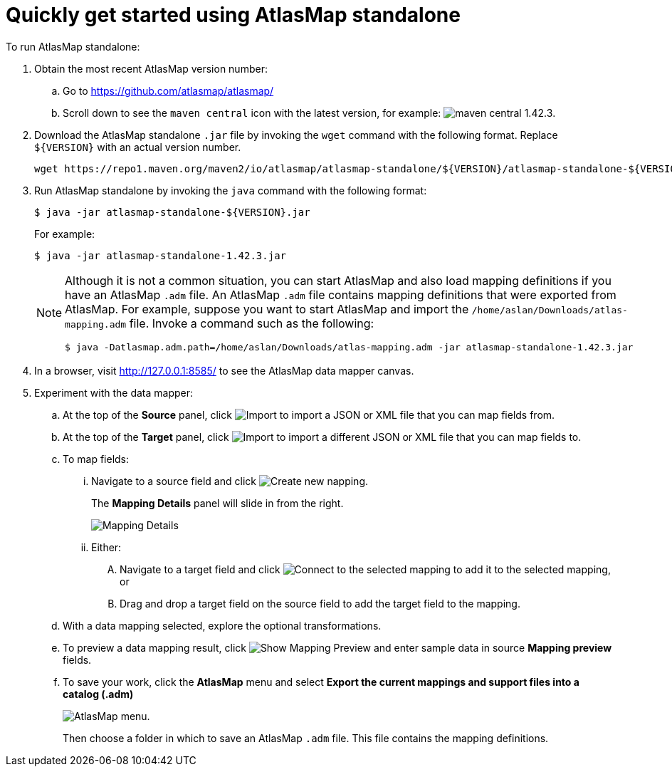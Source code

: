 [[quickstart]]
= Quickly get started using AtlasMap standalone

To run AtlasMap standalone:

. Obtain the most recent AtlasMap version number:
.. Go to link:https://github.com/atlasmap/atlasmap/[]
.. Scroll down to see the `maven central` icon with the latest
version, for example:
image:latest-maven-central-version-number.png[maven central 1.42.3].

. Download the AtlasMap standalone `.jar` file by invoking the
`wget` command with the following format. Replace `${VERSION}`
with an actual version number.
+
----
wget https://repo1.maven.org/maven2/io/atlasmap/atlasmap-standalone/${VERSION}/atlasmap-standalone-${VERSION}.jar
----

. Run AtlasMap standalone by invoking the `java` command with the
following format:
+
----
$ java -jar atlasmap-standalone-${VERSION}.jar
----
+
For example:
+
----
$ java -jar atlasmap-standalone-1.42.3.jar
----
+
[NOTE]
====
Although it is not a common situation, you can start AtlasMap and also
load mapping definitions if you have an AtlasMap `.adm` file.
An AtlasMap `.adm` file contains mapping definitions that were exported from AtlasMap.
For example, suppose you want to start AtlasMap and
import the `/home/aslan/Downloads/atlas-mapping.adm` file.
Invoke a command such as the following:

----
$ java -Datlasmap.adm.path=/home/aslan/Downloads/atlas-mapping.adm -jar atlasmap-standalone-1.42.3.jar
----
====

. In a browser, visit
link:http://127.0.0.1:8585/[]
to see the AtlasMap data mapper canvas.

. Experiment with the data mapper:
.. At the top of the *Source* panel, click
image:Import-Data-Shape.png[Import]
to import a JSON or XML file that you can map fields from.
.. At the top of the *Target* panel, click
image:Import-Data-Shape.png[Import]
to import a different JSON or XML file that you can map fields to.
.. To map fields:
... Navigate to a source field and click image:CreateNewMapping.png[Create new napping].
+
The *Mapping Details* panel will slide in from the right.
+
image:MappingDetails.png[Mapping Details]
... Either:
.... Navigate to a target field and click image:ConnectToSelectedMapping.png[Connect to the selected mapping] to add it to the
selected mapping, or
.... Drag and drop a target field on the source field to add the target field to the mapping.
.. With a data mapping selected, explore the optional transformations.
.. To preview a data mapping result, click
image:ShowMappingPreview.png[Show Mapping Preview] and enter sample data in source *Mapping preview* fields.
.. To save your work, click the *AtlasMap* menu and select *Export the current mappings and support files into a catalog (.adm)*
+
image:AtlasMapMenu.png[AtlasMap menu].
+
Then choose a folder in which to save an AtlasMap `.adm` file. This file contains the mapping definitions.

